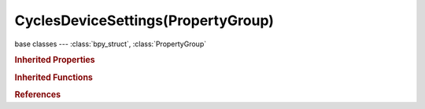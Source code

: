 CyclesDeviceSettings(PropertyGroup)
===================================

.. module:: bpy.types

base classes --- :class:`bpy_struct`, :class:`PropertyGroup`

.. class:: CyclesDeviceSettings(PropertyGroup)

   

   .. attribute:: id

      :type: string, default "", (never None)

   .. attribute:: name

      :type: string, default "", (never None)

   .. attribute:: type

      * ``CPU`` CPU, CPU.
      * ``CUDA`` CUDA, CUDA.
      * ``OPENCL`` OpenCL, OpenCL.

      :type: enum in ['CPU', 'CUDA', 'OPENCL'], default 'CUDA'

   .. attribute:: use

      :type: boolean, default True

.. rubric:: Inherited Properties

.. hlist::
   :columns: 2

   * :class:`bpy_struct.id_data`
   * :class:`PropertyGroup.name`

.. rubric:: Inherited Functions

.. hlist::
   :columns: 2

   * :class:`bpy_struct.as_pointer`
   * :class:`bpy_struct.driver_add`
   * :class:`bpy_struct.driver_remove`
   * :class:`bpy_struct.get`
   * :class:`bpy_struct.is_property_hidden`
   * :class:`bpy_struct.is_property_readonly`
   * :class:`bpy_struct.is_property_set`
   * :class:`bpy_struct.items`
   * :class:`bpy_struct.keyframe_delete`
   * :class:`bpy_struct.keyframe_insert`
   * :class:`bpy_struct.keys`
   * :class:`bpy_struct.path_from_id`
   * :class:`bpy_struct.path_resolve`
   * :class:`bpy_struct.property_unset`
   * :class:`bpy_struct.type_recast`
   * :class:`bpy_struct.values`

.. rubric:: References

.. hlist::
   :columns: 2

   * :class:`CyclesPreferences.devices`


